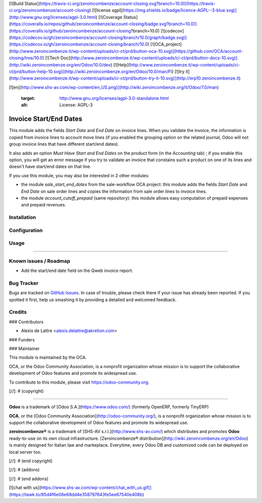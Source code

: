 [![Build Status](https://travis-ci.org/zeroincombenze/account-closing.svg?branch=10.0)](https://travis-ci.org/zeroincombenze/account-closing)
[![license agpl](https://img.shields.io/badge/licence-AGPL--3-blue.svg)](http://www.gnu.org/licenses/agpl-3.0.html)
[![Coverage Status](https://coveralls.io/repos/github/zeroincombenze/account-closing/badge.svg?branch=10.0)](https://coveralls.io/github/zeroincombenze/account-closing?branch=10.0)
[![codecov](https://codecov.io/gh/zeroincombenze/account-closing/branch/10.0/graph/badge.svg)](https://codecov.io/gh/zeroincombenze/account-closing/branch/10.0)
[![OCA_project](http://www.zeroincombenze.it/wp-content/uploads/ci-ct/prd/button-oca-10.svg)](https://github.com/OCA/account-closing/tree/10.0)
[![Tech Doc](http://www.zeroincombenze.it/wp-content/uploads/ci-ct/prd/button-docs-10.svg)](http://wiki.zeroincombenze.org/en/Odoo/10.0/dev)
[![Help](http://www.zeroincombenze.it/wp-content/uploads/ci-ct/prd/button-help-10.svg)](http://wiki.zeroincombenze.org/en/Odoo/10.0/man/FI)
[![try it](http://www.zeroincombenze.it/wp-content/uploads/ci-ct/prd/button-try-it-10.svg)](http://erp10.zeroincombenze.it)


















[![en](http://www.shs-av.com/wp-content/en_US.png)](http://wiki.zeroincombenze.org/it/Odoo/7.0/man)

   :target: http://www.gnu.org/licenses/agpl-3.0-standalone.html
   :alt: License: AGPL-3

Invoice Start/End Dates
=======================

This module adds the fields *Start Date* and *End Date* on invoice lines. When you validate the invoice, the information is copied from invoice lines to account move lines (if you enabled the grouping option on the related journal, Odoo will not group invoice lines that have different start/end dates).

It also adds an option *Must Have Start and End Dates* on the product form (in the *Accounting* tab) ; if you enable this option, you will get an error message if you try to validate an invoice that constains such a product on one of its lines and doesn't have start/end dates on that line.

If you use this module, you may also be interested in 2 other modules:

* the module *sale_start_end_dates* from the sale-workflow OCA project: this module adds the fields *Start Date* and *End Date* on sale order lines and copies the information from sale order lines to invoice lines.

* the module *account_cutoff_prepaid* (same repository): this module allows easy computation of prepaid expenses and prepaid revenues.

Installation
------------





Configuration
-------------





Usage
-----







=====

.. image:: https://odoo-community.org/website/image/ir.attachment/5784_f2813bd/datas
   :alt: Try me on Runbot
   :target: https://runbot.odoo-community.org/runbot/89/10.0


Known issues / Roadmap
----------------------






* Add the start/end date field on the Qweb invoice report.

Bug Tracker
-----------






Bugs are tracked on `GitHub Issues
<https://github.com/OCA/account-closing/issues>`_. In case of trouble, please
check there if your issue has already been reported. If you spotted it first,
help us smashing it by providing a detailed and welcomed feedback.

Credits
-------











### Contributors






* Alexis de Lattre <alexis.delattre@akretion.com>

### Funders

### Maintainer










.. image:: https://odoo-community.org/logo.png
   :alt: Odoo Community Association
   :target: https://odoo-community.org

This module is maintained by the OCA.

OCA, or the Odoo Community Association, is a nonprofit organization whose
mission is to support the collaborative development of Odoo features and
promote its widespread use.

To contribute to this module, please visit https://odoo-community.org.

[//]: # (copyright)

----

**Odoo** is a trademark of [Odoo S.A.](https://www.odoo.com/) (formerly OpenERP, formerly TinyERP)

**OCA**, or the [Odoo Community Association](http://odoo-community.org/), is a nonprofit organization whose
mission is to support the collaborative development of Odoo features and
promote its widespread use.

**zeroincombenze®** is a trademark of [SHS-AV s.r.l.](http://www.shs-av.com/)
which distributes and promotes **Odoo** ready-to-use on its own cloud infrastructure.
[Zeroincombenze® distribution](http://wiki.zeroincombenze.org/en/Odoo)
is mainly designed for Italian law and markeplace.
Everytime, every Odoo DB and customized code can be deployed on local server too.

[//]: # (end copyright)

[//]: # (addons)

[//]: # (end addons)

[![chat with us](https://www.shs-av.com/wp-content/chat_with_us.gif)](https://tawk.to/85d4f6e06e68dd4e358797643fe5ee67540e408b)
